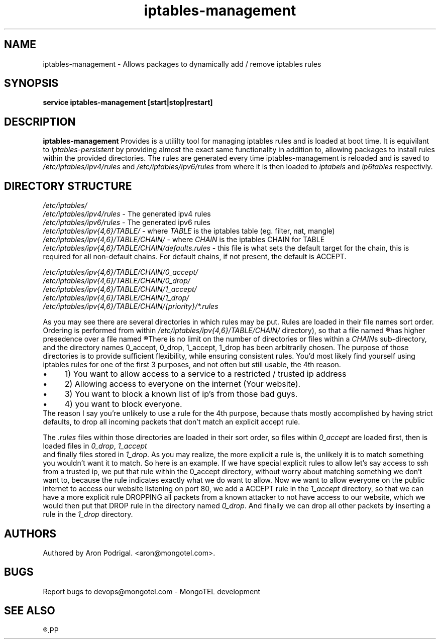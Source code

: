 .\" $Id: iptables-management.5 5891 27.04.2015 12:53:09Z aron $
.TH iptables-management 5 27.04.2015 iptabels "iptables-management" 
.\" Process with
.\" groff -man -Tascii iptables-management.5
.\"
.SH NAME
iptables-management \- Allows packages to dynamically add / remove iptables rules

.SH SYNOPSIS
.B service iptables-management 
.BI [start|stop|restart]

.SH DESCRIPTION
.B iptables-management
Provides is a utililty tool for managing iptables rules and is loaded at boot time. It is equivilant to
.IB iptables-persistent
by providing almost the exact same functionality in addition to, allowing packages to install rules within the provided directories.
The rules are generated every time iptables-management is reloaded and is saved to
.I /etc/iptables/ipv4/rules
and 
.I /etc/iptables/ipv6/rules
from where it is then loaded to
.I iptabels
and
.I ip6tables
respectivly.


.SH DIRECTORY STRUCTURE
.PD 0
.I /etc/iptables/
.br
.IB /etc/iptables/ipv4/rules 
- The generated ipv4 rules
.br
.IB /etc/iptables/ipv6/rules
- The generated ipv6 rules
.br
.IR /etc/iptables/ipv{4,6}/TABLE/
- where
.I TABLE
is the iptables table (eg. filter, nat, mangle)
.br
.IB /etc/iptables/ipv{4,6}/TABLE/CHAIN/
- where
.I CHAIN
is the iptables CHAIN for TABLE
.br
.IB /etc/iptables/ipv{4,6}/TABLE/CHAIN/defaults.rules
- this file is what sets the default target for the chain, this is required for all non-default chains. For default chains, if not present, the default is ACCEPT.

.br
.IB /etc/iptables/ipv{4,6}/TABLE/CHAIN/0_accept/
.br
.IB /etc/iptables/ipv{4,6}/TABLE/CHAIN/0_drop/
.br
.IB /etc/iptables/ipv{4,6}/TABLE/CHAIN/1_accept/
.br
.IB /etc/iptables/ipv{4,6}/TABLE/CHAIN/1_drop/
.br
.IB /etc/iptables/ipv{4,6}/TABLE/CHAIN/{priority}/*.rules
.br

As you may see there are several directories in which rules may be put. Rules are loaded in their file names sort order. Ordering is performed from within
.I /etc/iptables/ipv{4,6}/TABLE/CHAIN/
directory), so that a file named
.R 0_accept/1.rules
has higher presedence over a file named
.R 0_drop/0.rules\fP.
There is no limit on the number of directories or files within a
.IR CHAIN\fPs
sub-directory, and the directory names 0_accept, 0_drop, 1_accept, 1_drop has been arbitrarily chosen.
The purpose of those directories is to provide sufficient flexibility, while ensuring consistent rules.
You’d most likely find yourself using iptables rules for one of the first 3 purposes, and not often but still usable, the 4th reason.
.IP \(bu 4
1)
You want to allow access to a service to a restricted / trusted ip address
.IP \(bu 4
2)
Allowing access to everyone on the internet (Your website).
.IP \(bu 4
3) You want to block a known list of ip’s from those bad guys.
.IP \(bu 4
4) you want to block everyone.
.P
The reason I say you’re unlikely to use a rule for the 4th purpose, because thats mostly accomplished by having strict defaults, to drop all incoming packets that don’t match an explicit accept rule.

The 
.IB .rules
files within those directories are loaded in their sort order, so files within 
.IB 0_accept
are loaded first, then is loaded files in 
.IB 0_drop\fP, 
.IB 1_accept
 and finally files stored in 
.IB 1_drop\fP.
As you may realize, the more explicit a rule is, the unlikely it is to match something you wouldn’t want it to match. So here is an example.
If we have special explicit rules to allow let’s say access to ssh from a trusted ip, we put that rule within the 0_accept directory, without worry about matching something we don’t want to, because the rule indicates exactly what we do want to allow. Now we want to allow everyone on the public internet to access our website listening on port 80, we add a ACCEPT rule in the
.IB 1_accept
directory, so that we can have a more explicit rule DROPPING all packets from a known attacker to not have access to our website, which we would then put that DROP rule in the directory named
.IB 0_drop\fP.
And finally we can drop all other packets by inserting a rule in the
.IB 1_drop
directory.


.SH AUTHORS
.PP
Authored by Aron Podrigal. <aron@mongotel.com>.

.SH BUGS
Report bugs to devops@mongotel.com - MongoTEL development

.SH SEE ALSO
.R iptables-management(8),\ iptables(8),\ IP6TABLES(8)
.PP
.nf 
